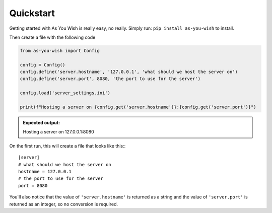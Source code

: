 Quickstart
==========

Getting started with As You Wish is really easy, no really.
Simply run: ``pip install as-you-wish`` to install.

Then create a file with the following code

.. code-block:: python

  from as-you-wish import Config

  config = Config()
  config.define('server.hostname', '127.0.0.1', 'what should we host the server on')
  config.define('server.port', 8080, 'the port to use for the server')

  config.load('server_settings.ini')

  print(f"Hosting a server on {config.get('server.hostname')}:{config.get('server.port')}")

.. admonition:: Expected output:

  Hosting a server on 127.0.0.1:8080

On the first run, this will create a file that looks like this:::

  [server]
  # what should we host the server on
  hostname = 127.0.0.1
  # the port to use for the server
  port = 8080

You'll also notice that the value of ``'server.hostname'`` is returned as a string and the value of ``'server.port'`` is returned as an integer, so no conversion is required.
